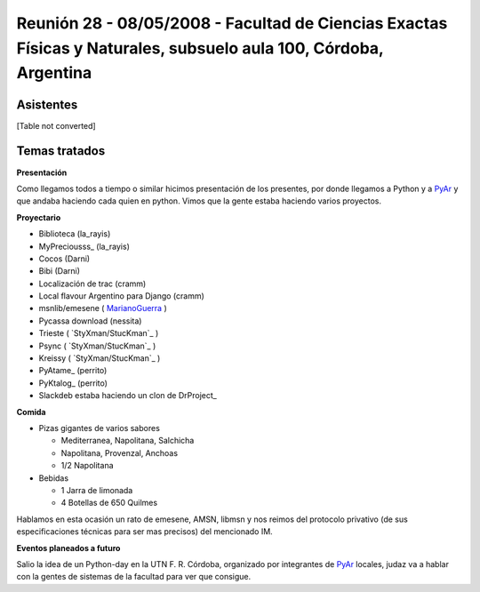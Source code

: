 
Reunión 28 - 08/05/2008 - Facultad de Ciencias Exactas Físicas y Naturales, subsuelo aula 100, Córdoba, Argentina
=================================================================================================================

Asistentes
----------

[Table not converted]

Temas tratados
--------------

**Presentación**

Como llegamos todos a tiempo o similar hicimos presentación de los presentes, por donde llegamos a Python y a PyAr_ y que andaba haciendo cada quien en python. Vimos que la gente estaba haciendo varios proyectos.

**Proyectario**

* Biblioteca (la_rayis)

* MyPreciousss_ (la_rayis)

* Cocos (Darni)

* Bibi (Darni)

* Localización de trac (cramm)

* Local flavour Argentino para Django (cramm)

* msnlib/emesene ( MarianoGuerra_ )

* Pycassa download (nessita)

* Trieste ( `StyXman/StucKman`_ )

* Psync  ( `StyXman/StucKman`_ )

* Kreissy  ( `StyXman/StucKman`_ )

* PyAtame_ (perrito)

* PyKtalog_ (perrito)

* Slackdeb estaba haciendo un clon de DrProject_

**Comida**

* Pizas gigantes de varios sabores

  * Mediterranea, Napolitana, Salchicha

  * Napolitana, Provenzal, Anchoas

  * 1/2 Napolitana

* Bebidas

  * 1 Jarra de limonada

  * 4 Botellas de 650 Quilmes

Hablamos en esta ocasión un rato de emesene, AMSN, libmsn y nos reimos del protocolo privativo (de sus especificaciones técnicas para ser mas precisos) del mencionado IM.

**Eventos planeados a futuro**

Salio la idea de un Python-day en la UTN F. R. Córdoba, organizado por integrantes de PyAr_ locales, judaz va a hablar con la gentes de sistemas de la facultad para ver que consigue.

.. _pyar: /pyar
.. _marianoguerra: /marianoguerra
